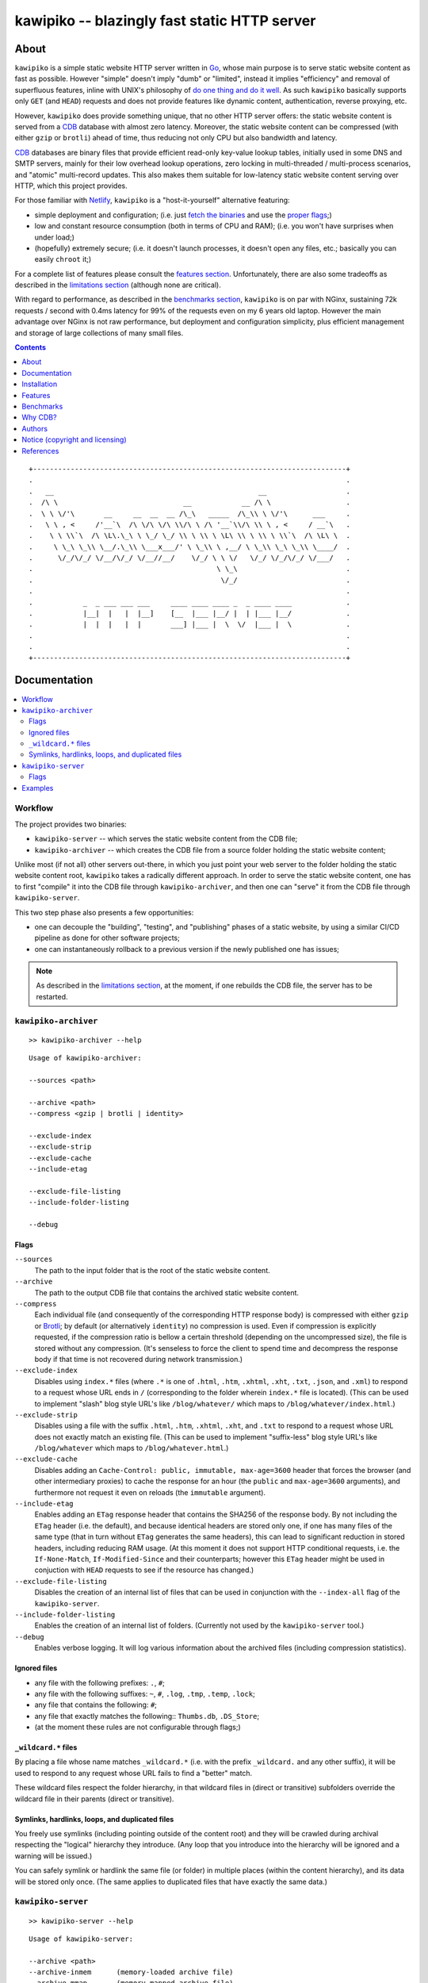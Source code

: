 

#############################################
kawipiko -- blazingly fast static HTTP server
#############################################




About
=====

``kawipiko`` is a simple static website HTTP server written in Go_, whose main purpose is to serve static website content as fast as possible.
However "simple" doesn't imply "dumb" or "limited", instead it implies "efficiency" and removal of superfluous features, inline with UNIX's philosophy of `do one thing and do it well <https://en.wikipedia.org/wiki/Unix_philosophy#Do_One_Thing_and_Do_It_Well>`__.
As such ``kawipiko`` basically supports only ``GET`` (and ``HEAD``) requests and does not provide features like dynamic content, authentication, reverse proxying, etc.

However, ``kawipiko`` does provide something unique, that no other HTTP server offers:  the static website content is served from a CDB_ database with almost zero latency.
Moreover, the static website content can be compressed (with either ``gzip`` or ``brotli``) ahead of time, thus reducing not only CPU but also bandwidth and latency.

CDB_ databases are binary files that provide efficient read-only key-value lookup tables, initially used in some DNS and SMTP servers, mainly for their low overhead lookup operations, zero locking in multi-threaded / multi-process scenarios, and "atomic" multi-record updates.
This also makes them suitable for low-latency static website content serving over HTTP, which this project provides.

For those familiar with Netlify_, ``kawipiko`` is a "host-it-yourself" alternative featuring:

* simple deployment and configuration;  (i.e. just `fetch the binaries <#installation>`__ and use the `proper flags <#kawipiko-server>`__;)
* low and constant resource consumption (both in terms of CPU and RAM);  (i.e. you won't have surprises when under load;)
* (hopefully) extremely secure;  (i.e. it doesn't launch processes, it doesn't open any files, etc.;  basically you can easily ``chroot`` it;)

For a complete list of features please consult the `features section <#features>`__.
Unfortunately, there are also some tradeoffs as described in the `limitations section <#limitations>`__ (although none are critical).

With regard to performance, as described in the `benchmarks section <#benchmarks>`__, ``kawipiko`` is on par with NGinx, sustaining 72k requests / second with 0.4ms latency for 99% of the requests even on my 6 years old laptop.
However the main advantage over NGinx is not raw performance, but deployment and configuration simplicity, plus efficient management and storage of large collections of many small files.




.. contents::
    :depth: 1
    :backlinks: none




::

    +---------------------------------------------------------------------------+
    .                                                                           .
    .   __                                                 __                   .
    .  /\ \                              __            __ /\ \                  .
    .  \ \ \/'\       __     __  __  __ /\_\   _____  /\_\\ \ \/'\      ___     .
    .   \ \ , <     /'__`\  /\ \/\ \/\ \\/\ \ /\ '__`\\/\ \\ \ , <     / __`\   .
    .    \ \ \\`\  /\ \L\.\_\ \ \_/ \_/ \\ \ \\ \ \L\ \\ \ \\ \ \\`\  /\ \L\ \  .
    .     \ \_\ \_\\ \__/.\_\\ \___x___/' \ \_\\ \ ,__/ \ \_\\ \_\ \_\\ \____/  .
    .      \/_/\/_/ \/__/\/_/ \/__//__/    \/_/ \ \ \/   \/_/ \/_/\/_/ \/___/   .
    .                                            \ \_\                          .
    .                                             \/_/                          .
    .                                                                           .
    .            _  _ ___ ___ ___     ____ ____ ____ _  _ ____ ____             .
    .            |__|  |   |  |__]    [__  |___ |__/ |  | |___ |__/             .
    .            |  |  |   |  |       ___] |___ |  \  \/  |___ |  \             .
    .                                                                           .
    .                                                                           .
    +---------------------------------------------------------------------------+




Documentation
=============

.. contents::
    :depth: 2
    :local:
    :backlinks: none




Workflow
--------

The project provides two binaries:

* ``kawipiko-server`` -- which serves the static website content from the CDB file;
* ``kawipiko-archiver`` -- which creates the CDB file from a source folder holding the static website content;

Unlike most (if not all) other servers out-there, in which you just point your web server to the folder holding the static website content root, ``kawipiko`` takes a radically different approach.
In order to serve the static website content, one has to first "compile" it into the CDB file through ``kawipiko-archiver``, and then one can "serve" it from the CDB file through ``kawipiko-server``.

This two step phase also presents a few opportunities:

* one can decouple the "building", "testing", and "publishing" phases of a static website, by using a similar CI/CD pipeline as done for other software projects;
* one can instantaneously rollback to a previous version if the newly published one has issues;


.. note ::

   As described in the `limitations section <#limitations>`__, at the moment, if one rebuilds the CDB file, the server has to be restarted.




``kawipiko-archiver``
---------------------


::

    >> kawipiko-archiver --help

::

    Usage of kawipiko-archiver:

    --sources <path>

    --archive <path>
    --compress <gzip | brotli | identity>

    --exclude-index
    --exclude-strip
    --exclude-cache
    --include-etag

    --exclude-file-listing
    --include-folder-listing

    --debug


Flags
.....

``--sources``
    The path to the input folder that is the root of the static website content.

``--archive``
    The path to the output CDB file that contains the archived static website content.

``--compress``
    Each individual file (and consequently of the corresponding HTTP response body) is compressed with either ``gzip`` or Brotli_;  by default (or alternatively ``identity``) no compression is used.
    Even if compression is explicitly requested, if the compression ratio is bellow a certain threshold (depending on the uncompressed size), the file is stored without any compression.
    (It's senseless to force the client to spend time and decompress the response body if that time is not recovered during network transmission.)

``--exclude-index``
    Disables using ``index.*`` files (where ``.*`` is one of ``.html``, ``.htm``, ``.xhtml``, ``.xht``, ``.txt``, ``.json``, and ``.xml``) to respond to a request whose URL ends in ``/`` (corresponding to the folder wherein ``index.*`` file is located).
    (This can be used to implement "slash" blog style URL's like ``/blog/whatever/`` which maps to ``/blog/whatever/index.html``.)

``--exclude-strip``
    Disables using a file with the suffix ``.html``, ``.htm``, ``.xhtml``, ``.xht``, and ``.txt`` to respond to a request whose URL does not exactly match an existing file.
    (This can be used to implement "suffix-less" blog style URL's like ``/blog/whatever`` which maps to ``/blog/whatever.html``.)

``--exclude-cache``
    Disables adding an ``Cache-Control: public, immutable, max-age=3600`` header that forces the browser (and other intermediary proxies) to cache the response for an hour (the ``public`` and ``max-age=3600`` arguments), and furthermore not request it even on reloads (the ``immutable`` argument).

``--include-etag``
    Enables adding an ``ETag`` response header that contains the SHA256 of the response body.
    By not including the ``ETag`` header (i.e. the default), and because identical headers are stored only one, if one has many files of the same type (that in turn without ``ETag`` generates the same headers), this can lead to significant reduction in stored headers, including reducing RAM usage.
    (At this moment it does not support HTTP conditional requests, i.e. the ``If-None-Match``, ``If-Modified-Since`` and their counterparts;  however this ``ETag`` header might be used in conjuction with ``HEAD`` requests to see if the resource has changed.)

``--exclude-file-listing``
    Disables the creation of an internal list of files that can be used in conjunction with the ``--index-all`` flag of the ``kawipiko-server``.

``--include-folder-listing``
    Enables the creation of an internal list of folders.  (Currently not used by the ``kawipiko-server`` tool.)

``--debug``
    Enables verbose logging.
    It will log various information about the archived files (including compression statistics).


Ignored files
.............

* any file with the following prefixes: ``.``, ``#``;
* any file with the following suffixes: ``~``, ``#``, ``.log``, ``.tmp``, ``.temp``, ``.lock``;
* any file that contains the following: ``#``;
* any file that exactly matches the following:: ``Thumbs.db``, ``.DS_Store``;
* (at the moment these rules are not configurable through flags;)


``_wildcard.*`` files
.....................


By placing a file whose name matches ``_wildcard.*`` (i.e. with the prefix ``_wildcard.`` and any other suffix), it will be used to respond to any request whose URL fails to find a "better" match.

These wildcard files respect the folder hierarchy, in that wildcard files in (direct or transitive) subfolders override the wildcard file in their parents (direct or transitive).


Symlinks, hardlinks, loops, and duplicated files
................................................

You freely use symlinks (including pointing outside of the content root) and they will be crawled during archival respecting the "logical" hierarchy they introduce.
(Any loop that you introduce into the hierarchy will be ignored and a warning will be issued.)

You can safely symlink or hardlink the same file (or folder) in multiple places (within the content hierarchy), and its data will be stored only once.
(The same applies to duplicated files that have exactly the same data.)




``kawipiko-server``
-------------------

::

    >> kawipiko-server --help

::

    Usage of kawipiko-server:

    --archive <path>
    --archive-inmem      (memory-loaded archive file)
    --archive-mmap       (memory-mapped archive file)
    --archive-preload    (preload archive file)

    --index-all
    --index-paths
    --index-data-meta
    --index-data-content

    --bind <ip>:<port>

    --processes <count>  (of slave processes)
    --threads <count>    (of threads per process)

    --security-headers-tls
    --security-headers-disable

    --profile-cpu <path>
    --profile-mem <path>

    --debug
    --dummy


Flags
.....


``--archive``
    The path of the CDB file that contains the archived static website content.
    (It can be created with the ``kawipiko-archiver`` tool.)

``--archive-inmem``
    Reads the CDB file in memory, and thus all requests are served from RAM.
    (This can be used if enough RAM is available to avoid swapping.)

``--archive-mmap``
    The CDB file is `memory mapped <#mmap>`__.
    (**Highly recommended!**)

``--archive-preload``
    Before starting to serve requests, read the CDB file so that its data is buffered by the OS.
    (**Highly recommended!**)

``--index-all``, ``--index-paths``, ``--index-data-meta``,  and ``--index-data-content``
    In order to serve a request:

    * the request URL's path is used to locate a resource's metadata (i.e. response headers) and data (i.e. response body) fingerprints;
      by using ``--index-paths`` an RAM-based hash-map is created to eliminate a CDB lookup operation for this purpose;

    * based on the resource's metadata fingerprint, the actual metadata (i.e. the response headers) is located;
      by using ``--index-data-meta`` a RAM-based hash-map is created to eliminate a CDB lookup operation for this purpose;

    * based on the resource's data fingerprint, the actual data (i.e. the response body) is located;
      by using ``--index-data-content`` a RAM-based hash-map is created to eliminate a CDB lookup operation for this purpose;

    * ``--index-all`` enables all these indices;

    * (depending on the use-case) it is highly recommended to use ``--index-paths``;   if ``--exclude-etag`` was used during archival, one can also use ``--index-data-meta``;

    * it is highly recommended to use ``--archive-inmem`` or ``--archive-mmap`` or else (especially if data is indexed) the net effect is that of loading everything in RAM;

``--bind``
    The IP and port to listen for requests.

``--processes`` and ``--threads``
    The number of processes and threads per each process to start.
    It is highly recommended to use 1 process and as many threads as there are cores.

    Depending on the use-case, one can use multiple processes each with a single thread;  this would reduce goroutine contention if it causes problems.
    (However note that if using ``--archive-inmem`` each process will allocate its own copy of the database in RAM;  in such cases it is highly recommended to use ``--archive-mmap``.)

``--security-headers-tls``
    Enables adding the ``Strict-Transport-Security: max-age=31536000`` and ``Content-Security-Policy: upgrade-insecure-requests`` to the response headers.
    (Although at the moment ``kawipiko`` does not support HTTPS, it can be used behind a TLS terminator, load-balancer or proxy that do support HTTPS;  therefore these headers instruct the browser to always use HTTPS for the served domain.)

``--security-headers-disable``
    Disables adding a few security related headers: ::

      Referrer-Policy: strict-origin-when-cross-origin
      X-Content-Type-Options: nosniff
      X-XSS-Protection: 1; mode=block
      X-Frame-Options: sameorigin

``--debug``
    Enables verbose logging.
    (**Highly discouraged!**)

``--dummy``
    It starts the server in "dummy" mode, ignoring all archive related arguments and always responding with ``hello world!\n`` and without additional headers except the HTTP status line and ``Content-Length``.
    This argument can be used to benchmark the raw performance of the underlying Go and ``fasthttp`` performance;  this is the upper limit on the achievable performance given the underlying technologies.
    (From my own benchmarks ``kawipiko``'s adds only about ~15% overhead when actually serving the ``hello-world.cdb`` archive.)

``--profile-cpu`` and `--profile-mem``
    Enables CPU and memory profiling using Go's profiling infrastructure.




Examples
--------

* fetch and extract the Python 3.7 documentation HTML archive: ::

    curl -s -S -f \
        -o ./python-3.7.3-docs-html.tar.bz2 \
        https://docs.python.org/3/archives/python-3.7.3-docs-html.tar.bz2 \
    #

    tar -x -j -v -f ./python-3.7.3-docs-html.tar.bz2

* create the CDB archive (without any compression): ::

    kawipiko-archiver \
        --archive ./python-3.7.3-docs-html-nozip.cdb \
        --sources ./python-3.7.3-docs-html \
        --debug \
    #

* create the CDB archive (with ``gzip`` compression): ::

    kawipiko-archiver \
        --archive ./python-3.7.3-docs-html-gzip.cdb \
        --sources ./python-3.7.3-docs-html \
        --compress gzip \
        --debug \
    #

* create the CDB archive (with ``brotli`` compression): ::

    kawipiko-archiver \
        --archive ./python-3.7.3-docs-html-brotli.cdb \
        --sources ./python-3.7.3-docs-html \
        --compress brotli \
        --debug \
    #

* serve the CDB archive (with ``gzip`` compression): ::

    kawipiko-server \
        --bind 127.0.0.1:8080 \
        --archive ./python-3.7.3-docs-html-gzip.cdb \
        --archive-mmap \
        --archive-preload \
        --debug \
    #

* compare sources and archive sizes: ::

    du -h -s \
        \
        ./python-3.7.3-docs-html-nozip.cdb \
        ./python-3.7.3-docs-html-gzip.cdb \
        ./python-3.7.3-docs-html-brotli.cdb \
        \
        ./python-3.7.3-docs-html \
        ./python-3.7.3-docs-html.tar.bz2 \
    #

    45M     ./python-3.7.3-docs-html-nozip.cdb
    9.7M    ./python-3.7.3-docs-html-gzip.cdb
    7.9M    ./python-3.7.3-docs-html-brotli.cdb

    46M     ./python-3.7.3-docs-html
    6.0M    ./python-3.7.3-docs-html.tar.bz2




Installation
============

.. contents::
    :depth: 2
    :local:
    :backlinks: none




Download binaries
-----------------

.. warning ::

  No binaries are currently available for download!
  Please consult the `build from sources section <#build-from-sources>`__ for now.




Build from sources
------------------


Install the prerequisites
.........................

* Ubuntu / Debian: ::

    apt-get install git-core
    apt-get install golang
    apt-get install libbrotli-dev

* OpenSUSE: ::

    zypper install git-core
    zypper install go
    zypper install libbrotli-devel


Fetch the sources
.................

::

    git clone \
        --depth 1 \
        https://github.com/volution/kawipiko.git \
        /tmp/kawipiko/src \
    #


Compile the binaries
....................

Prepare the Go environment: ::

    export GOPATH=/tmp/kawipiko/go

    mkdir /tmp/kawipiko/go
    mkdir /tmp/kawipiko/bin

Compile the Go binaries: ::

    cd /tmp/kawipiko/src/sources

    go build \
        -ldflags '-s' \
        -o /tmp/kawipiko/bin/kawipiko-archiver \
        ./cmd/archiver.go \
    #

    go build \
        -ldflags '-s' \
        -o /tmp/kawipiko/bin/kawipiko-server \
        ./cmd/server.go \
    #


Deploy the binaries
...................

(Basically just copy the two executables anywhere on the system, or any compatible remote system.)

::

    cp /tmp/kawipiko/bin/kawipiko-archiver /usr/local/bin
    cp /tmp/kawipiko/bin/kawipiko-server /usr/local/bin




Features
========

.. contents::
    :depth: 2
    :local:
    :backlinks: none




Implemented
-----------

The following is a list of the most important features:

* (optionally)  the static website content is compressed when the CDB database is created, thus no CPU cycles are used while serving requests;

* (optionally)  the static website content can be compressed with either ``gzip`` or Brotli_;

* (optionally)  in order to reduce the serving latency even further, one can preload the entire CDB database in memory, or alternatively mapping it in memory (mmap_);  this trades memory for CPU;

* "atomic" static website content changes;  because the entire content is held in a single CDB database file, and because the file replacement is atomically achieved via the ``rename`` syscall (or the ``mv`` tool), all resources are "changed" at the same time;

* ``_wildcard.*`` files (where ``.*`` are the regular extensions like ``.txt``, ``.html``, etc.) which will be used if an actual resource is not found under that folder;  (these files respect the hierarchical tree structure, i.e. "deeper" ones override the ones closer to "root";)




Pending
-------

The following is a list of the most important features that are currently missing and are planed to be implemented:

* support for HTTPS;  (although for HTTPS it is strongly recommended to use a dedicated TLS terminator like HAProxy_;)

* support for custom HTTP response headers (for specific files, for specific folders, etc.);  (currently only ``Content-Type``, ``Content-Length``, ``Content-Encoding`` and optionally ``ETag`` is included;  additionally ``Cache-Control: public, immutable, max-age=3600`` and a few security related headers are also included;)

* support for mapping virtual hosts to key prefixes;  (currently virtual hosts, i.e. the ``Host`` header, are ignored;)

* support for mapping virtual hosts to multiple CDB database files;  (i.e. the ability to serve multiple domains, each with its own CDB database;)

* automatic reloading of CDB database files;

* customized error pages (also part of the CDB database);




Limitations
-----------

As stated in the `about section <#about>`__, nothing comes for free, and in order to provide all these features, some corners had to be cut:

* (TODO)  currently if the CDB database file changes, the server needs to be restarted in order to pickup the changed files;

* (won't fix)  the CDB database **maximum size is 4 GiB**;  (however if you have a static website this large, you are probably doing something extremely wrong, as large files should be offloaded to something like AWS S3 and served through a CDN like CloudFlare or AWS CloudFront;)

* (won't fix)  the server **does not support per-request decompression / recompression**;  this implies that if the content was saved in the CDB database with compression (say ``gzip``), the server will serve all resources compressed (i.e. ``Content-Encoding: gzip``), regardless of what the browser accepts (i.e. ``Accept-Encoding: gzip``);  the same applies for uncompressed content;  (however always using ``gzip`` compression is safe enough as it is implemented in virtually all browsers and HTTP clients out there;)

* (won't fix)  regarding the "atomic" static website changes, there is a small time window in which a client that has fetched an "old" version of a resource (say an HTML page), but which has not yet fetched the required resources (say the CSS or JS files), and the CDB database was swapped, it will consequently fetch the "new" version of these required resources;  however due to the low latency serving, this time window is extremely small;  (**this is not a limitation of this HTTP server, but a limitation of the way the "web" is built;**  always use fingerprints in your resources URL, and perhaps always include the current and previous version on each deploy;)




Benchmarks
==========

.. contents::
    :depth: 2
    :local:
    :backlinks: none




Summary
-------

Bottom line (**even on my 6 years old laptop**):

* under normal conditions (16 concurrent connections), you get around 111k requests / second, at about 0.25ms latency for 99% of the requests;
* under light stress conditions (128 concurrent connections), you get around 118k requests / second, at about 2.5ms latency for 99% of the requests;
* under medium stress conditions (512 concurrent connections), you get around 106k requests / second, at about 10ms latency for 99% of the requests (meanwhile the average is 4.5ms);
* **under high stress conditions (2048 concurrent connections), you get around 100k requests / second, at about 400ms latency for 99% of the requests (meanwhile the average is 45ms);**
* under extreme stress conditions (16384 concurrent connections) (i.e. someone tries to DDOS the server), you get around 53k requests / second, at about 2.8s latency for 99% of the requests (meanwhile the average is 200ms);
* (the timeout errors are due to the fact that ``wrk`` is configured to timeout after only 1 second of waiting while connecting or receiving the full response;)
* (the read errors are due to the fact that the server closes a keep-alive connection after serving 256k requests;)
* **the raw performance is comparable with NGinx_** (only 20% few requests / second for this "synthetic" benchmark);  however for a "real" scenario (i.e. thousand of small files accessed in a random pattern) I think they are on-par;  (not to mention how simple it is to configure and deploy ``kawipiko`` as compared to NGinx;)




Results
-------


Results values
..............


.. note ::

  Please note that the values under *Thread Stats* are reported per thread.
  Therefore it is best to look at the first two values, i.e. *Requests/sec*.

* 16 connections / 2 server threads / 2 wrk threads: ::

    Requests/sec: 111720.73
    Transfer/sec:     18.01MB

    Running 30s test @ http://127.0.0.1:8080/
      2 threads and 16 connections
      Thread Stats   Avg      Stdev     Max   +/- Stdev
        Latency   139.36us   60.27us   1.88ms   64.91%
        Req/Sec    56.14k   713.04    57.60k    91.36%
      Latency Distribution
         50%  143.00us
         75%  184.00us
         90%  212.00us
         99%  261.00us
      3362742 requests in 30.10s, 541.98MB read

* 128 connections / 2 server threads / 2 wrk threads: ::

    Requests/sec: 118811.41
    Transfer/sec:     19.15MB

    Running 30s test @ http://127.0.0.1:8080/
      2 threads and 128 connections
      Thread Stats   Avg      Stdev     Max   +/- Stdev
        Latency     1.03ms  705.69us  19.53ms   63.54%
        Req/Sec    59.71k     1.69k   61.70k    96.67%
      Latency Distribution
         50%    0.99ms
         75%    1.58ms
         90%    1.89ms
         99%    2.42ms
      3564527 requests in 30.00s, 574.50MB read

* 512 connections / 2 server threads / 2 wrk threads: ::

    Requests/sec: 106698.89
    Transfer/sec:     17.20MB

    Running 30s test @ http://127.0.0.1:8080/
      2 threads and 512 connections
      Thread Stats   Avg      Stdev     Max   +/- Stdev
        Latency     4.73ms    3.89ms  39.32ms   39.74%
        Req/Sec    53.71k     1.73k   69.18k    84.33%
      Latency Distribution
         50%    4.96ms
         75%    8.63ms
         90%    9.19ms
         99%   10.30ms
      3206540 requests in 30.05s, 516.80MB read
      Socket errors: connect 0, read 105, write 0, timeout 0

* 2048 connections / 2 server threads / 2 wrk threads: ::

    Requests/sec: 100296.65
    Transfer/sec:     16.16MB

    Running 30s test @ http://127.0.0.1:8080/
      2 threads and 2048 connections
      Thread Stats   Avg      Stdev     Max   +/- Stdev
        Latency    45.42ms   85.14ms 987.70ms   88.62%
        Req/Sec    50.61k     5.59k   70.14k    71.74%
      Latency Distribution
         50%   16.30ms
         75%   28.44ms
         90%  147.60ms
         99%  417.40ms
      3015868 requests in 30.07s, 486.07MB read
      Socket errors: connect 0, read 128, write 0, timeout 86

* 4096 connections / 2 server threads / 2 wrk threads: ::

    Requests/sec:  95628.34
    Transfer/sec:     15.41MB

    Running 30s test @ http://127.0.0.1:8080/
      2 threads and 4096 connections
      Thread Stats   Avg      Stdev     Max   +/- Stdev
        Latency    90.50ms  146.08ms 999.65ms   88.49%
        Req/Sec    48.27k     6.09k   66.05k    76.34%
      Latency Distribution
         50%   23.31ms
         75%  112.06ms
         90%  249.41ms
         99%  745.94ms
      2871404 requests in 30.03s, 462.79MB read
      Socket errors: connect 0, read 27, write 0, timeout 4449

* 16384 connections / 2 server threads / 2 wrk threads: ::

    Requests/sec:  53548.52
    Transfer/sec:      8.63MB

    Running 30s test @ http://127.0.0.1:8080/
      2 threads and 16384 connections
      Thread Stats   Avg      Stdev     Max   +/- Stdev
        Latency   206.21ms  513.75ms   6.00s    92.56%
        Req/Sec    31.37k     5.68k   44.44k    76.13%
      Latency Distribution
         50%   35.38ms
         75%   62.78ms
         90%  551.33ms
         99%    2.82s
      1611294 requests in 30.09s, 259.69MB read
      Socket errors: connect 0, read 115, write 0, timeout 2288


Results notes
.............

* the machine was my personal laptop:  6 years old with an Intel Core i7 3667U (2 cores with 2 threads each);
* the ``kawipiko-server`` was started with ``--processes 1 --threads 2``;  (i.e. 2 threads handling the requests;)
* the ``kawipiko-server`` was started with ``--archive-inmem``;  (i.e. the CDB database file was preloaded into memory, thus no disk I/O;)
* the ``kawipiko-server`` was started with ``--security-headers-disable``;  (because these headers are not set by default by other HTTP servers;)
* the ``kawipiko-server`` was started with ``--timeout-disable``;  (because, due to a known Go issue, using ``net.Conn.SetDeadline`` has an impact of about 20% of the raw performance;  thus the reported values above might be about 10%-15% smaller when used with timeouts;)
* the benchmarking tool was wrk_;
* both ``kawipiko-server`` and ``wrk`` tools were run on the same machine;
* both ``kawipiko-server`` and ``wrk`` tools were pinned on different physical cores;
* the benchmark was run over loopback networking (i.e. ``127.0.0.1``);
* the served file contains ``Hello World!``;
* the protocol was HTTP (i.e. no TLS), with keep-alive;
* see the `methodology section <#methodology>`__ for details;




Comparisons
-----------


Comparisons with NGinx
......................

* NGinx 512 connections / 2 server workers / 2 wrk thread: ::

    Requests/sec:  97910.36
    Transfer/sec:     24.56MB

    Running 30s test @ http://127.0.0.1:8080/index.txt
      4 threads and 512 connections
      Thread Stats   Avg      Stdev     Max   +/- Stdev
        Latency     5.11ms    1.30ms  17.59ms   85.08%
        Req/Sec    24.65k     1.35k   42.68k    78.83%
      Latency Distribution
         50%    5.02ms
         75%    5.32ms
         90%    6.08ms
         99%    9.62ms
      2944219 requests in 30.07s, 738.46MB read

* NGinx 2048 connections / 2 server workers / 2 wrk thread: ::

    Requests/sec:  93240.70
    Transfer/sec:     23.39MB

    Running 30s test @ http://127.0.0.1:8080/index.txt
      4 threads and 2048 connections
      Thread Stats   Avg      Stdev     Max   +/- Stdev
        Latency    36.33ms   56.44ms 859.65ms   90.18%
        Req/Sec    23.61k     6.24k   51.88k    74.33%
      Latency Distribution
         50%   19.25ms
         75%   25.46ms
         90%   89.69ms
         99%  251.04ms
      2805639 requests in 30.09s, 703.70MB read
      Socket errors: connect 0, read 25, write 0, timeout 66

* (the NGinx configuration file can be found in the `examples folder <./examples>`__;  the configuration was obtained after many experiments to squeeze out of NGinx as much performance as possible, given the targeted use-case, namely many small files;)


Comparisons with others
.......................

* darkhttpd_ 512 connections / 1 server process / 2 wrk threads: ::

    Requests/sec:  38191.65
    Transfer/sec:      8.74MB

    Running 30s test @ http://127.0.0.1:8080/index.txt
      4 threads and 512 connections
      Thread Stats   Avg      Stdev     Max   +/- Stdev
        Latency    17.51ms   17.30ms 223.22ms   78.55%
        Req/Sec     9.62k     1.94k   17.01k    72.98%
      Latency Distribution
         50%    7.51ms
         75%   32.51ms
         90%   45.69ms
         99%   53.00ms
      1148067 requests in 30.06s, 262.85MB read




Methodology
-----------


* get the binaries (either `download <#download-binaries>`__ or `build <#build-from-sources>`__ them);
* get the ``hello-world.cdb`` (from the `examples <./examples>`__ folder inside the repository);


Single process / single threaded
................................

* this scenario will yield a "base-line performance" per core;

* execute the server (in-memory and indexed) (i.e. the "best case scenario"): ::

    kawipiko-server \
        --bind 127.0.0.1:8080 \
        --archive ./hello-world.cdb \
        --archive-inmem \
        --index-all \
        --processes 1 \
        --threads 1 \
    #

* execute the server (memory mapped) (i.e. the "the recommended scenario"): ::

    kawipiko-server \
        --bind 127.0.0.1:8080 \
        --archive ./hello-world.cdb \
        --archive-mmap \
        --processes 1 \
        --threads 1 \
    #


Single process / two threads
............................

* this scenario is the usual setup;  configure ``--threads`` to equal the number of cores;

* execute the server (memory mapped): ::

    kawipiko-server \
        --bind 127.0.0.1:8080 \
        --archive ./hello-world.cdb \
        --archive-mmap \
        --processes 1 \
        --threads 2 \
    #


Load generators
...............

* 512 concurrent connections (handled by 2 threads): ::

    wrk \
        --threads 2 \
        --connections 512 \
        --timeout 1s \
        --duration 30s \
        --latency \
        http://127.0.0.1:8080/ \
    #

* 4096 concurrent connections (handled by 2 threads): ::

    wrk \
        --threads 2 \
        --connections 4096 \
        --timeout 1s \
        --duration 30s \
        --latency \
        http://127.0.0.1:8080/ \
    #


Methodology notes
.................

* the number of threads for the server plus for ``wkr`` shouldn't be larger than the number of available cores;  (or use different machines for the server and the client;)

* also take into account that by default the number of "file descriptors" on most UNIX/Linux machines is 1024, therefore if you want to try with more connections than 1000, you need to raise this limit;  (see bellow;)

* additionally, you can try to pin the server and ``wrk`` to specific cores, increase various priorities (scheduling, IO, etc.);  (given that Intel processors have HyperThreading which appear to the OS as individual cores, you should make sure that you pin each process on cores part of the same physical processor / core;)

* pinning the server (cores ``0`` and ``1`` are mapped on physical core ``1``): ::

    sudo -u root -n -E -P -- \
    \
    taskset -c 0,1 \
    nice -n -19 -- \
    ionice -c 2 -n 0 -- \
    chrt -r 10 \
    prlimit -n16384 -- \
    \
    sudo -u "${USER}" -n -E -P -- \
    \
    kawipiko-server \
        ... \
    #

* pinning the client (cores ``2`` and ``3`` are mapped on physical core ``2``): ::

    sudo -u root -n -E -P -- \
    \
    taskset -c 2,3 \
    nice -n -19 -- \
    ionice -c 2 -n 0 -- \
    chrt -r 10 \
    prlimit -n16384 -- \
    \
    sudo -u "${USER}" -n -E -P -- \
    \
    wrk \
        ... \
    #




Why CDB?
========

Until I expand upon why I have chosen to use CDB for service static website content, you can read about the `sparkey <https://github.com/spotify/sparkey>`__ from Spotify.




Authors
=======

Ciprian Dorin Craciun
  * `ciprian@volution.ro <mailto:ciprian@volution.ro>`__ or `ciprian.craciun@gmail.com <mailto:ciprian.craciun@gmail.com>`__
  * `<https://volution.ro/ciprian>`__
  * `<https://github.com/cipriancraciun>`__




Notice (copyright and licensing)
================================

.. contents::
    :depth: 2
    :local:
    :backlinks: none




Notice -- short version
-----------------------

The code is licensed under AGPL 3 or later.

If you **change** the code within this repository **and use** it for **non-personal** purposes, you'll have to release it as per AGPL.




Notice -- long version
----------------------

For details about the copyright and licensing, please consult the `notice <./documentation/licensing/notice.txt>`__ file in the `documentation/licensing <./documentation/licensing>`__ folder.

If someone requires the sources and/or documentation to be released
under a different license, please send an email to the authors,
stating the licensing requirements, accompanied with the reasons
and other details; then, depending on the situation, the authors might
release the sources and/or documentation under a different license.




References
==========


.. [Go]
    * `Go <https://en.wikipedia.org/wiki/Go_(programming_language)>`__ (@WikiPedia);
    * `Go <https://golang.com/>`__ (project);

.. [CDB]
    * `CDB <https://en.wikipedia.org/wiki/Cdb_(software)>`__ (@WikiPedia);
    * `cdb <http://cr.yp.to/cdb.html>`__ (project);
    * `cdb internals <http://www.unixuser.org/~euske/doc/cdbinternals/index.html>`__ (article);
    * `Benchmarking LevelDB vs. RocksDB vs. HyperLevelDB vs. LMDB Performance for InfluxDB <https://www.influxdata.com/blog/benchmarking-leveldb-vs-rocksdb-vs-hyperleveldb-vs-lmdb-performance-for-influxdb/>`__ (article);
    * `Badger vs LMDB vs BoltDB: Benchmarking key-value databases in Go <https://blog.dgraph.io/post/badger-lmdb-boltdb/>`__ (article);
    * `Benchmarking BDB, CDB and Tokyo Cabinet on large datasets <https://www.dmo.ca/blog/benchmarking-hash-databases-on-large-data/>`__ (article);
    * `TinyCDB <http://www.corpit.ru/mjt/tinycdb.html>`__ (fork project);
    * `tinydns <https://cr.yp.to/djbdns/tinydns.html>`__ (DNS server using CDB);
    * `qmail <https://cr.yp.to/qmail.html>`__ (SMTP server using CDB);

.. [wrk]
    * `wrk <https://github.com/wg/wrk>`__ (project);
    * modern HTTP benchmarking tool;
    * multi threaded, with event loop and Lua support;

.. [Brotli]
    * `Brotli <https://en.wikipedia.org/wiki/Brotli>`__ (@WikiPedia);
    * `Brotli <https://github.com/google/brotli>`__ (project);
    * `Results of experimenting with Brotli for dynamic web content <https://blog.cloudflare.com/results-experimenting-brotli/>`__ (article);

.. [Netlify]
    * `Netlify <https://www.netlify.com/>`__ (cloud provider);

.. [HAProxy]
    * `HAProxy <https://en.wikipedia.org/wiki/HAProxy>`__ (@WikiPedia);
    * `HAProxy <https://www.haproxy.org/>`__ (project);
    * reliable high performance TCP/HTTP load-balancer;
    * multi threaded, with event loop and Lua support;

.. [NGinx]
    * `NGinx <https://en.wikipedia.org/wiki/Nginx>`__ (@WikiPedia);
    * `NGinx <https://nginx.org/>`__ (project);

.. [darkhttpd]
    * `darkhttpd <https://unix4lyfe.org/darkhttpd/>`__ (project);
    * simple static HTTP server;
    * single threaded, with event loop and ``sendfile`` support;

.. [mmap]
    * `Memory mapping <https://en.wikipedia.org/wiki/Memory-mapped_file>`__ (@WikiPedia);
    * `mmap(2) <http://man7.org/linux/man-pages/man2/mmap.2.html>`__ (Linux man page);

